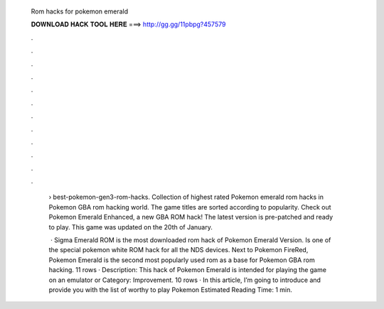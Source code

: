   Rom hacks for pokemon emerald
  
  
  
  𝐃𝐎𝐖𝐍𝐋𝐎𝐀𝐃 𝐇𝐀𝐂𝐊 𝐓𝐎𝐎𝐋 𝐇𝐄𝐑𝐄 ===> http://gg.gg/11pbpg?457579
  
  
  
  .
  
  
  
  .
  
  
  
  .
  
  
  
  .
  
  
  
  .
  
  
  
  .
  
  
  
  .
  
  
  
  .
  
  
  
  .
  
  
  
  .
  
  
  
  .
  
  
  
  .
  
   › best-pokemon-gen3-rom-hacks. Collection of highest rated Pokemon emerald rom hacks in Pokemon GBA rom hacking world. The game titles are sorted according to popularity. Check out Pokemon Emerald Enhanced, a new GBA ROM hack! The latest version is pre-patched and ready to play. This game was updated on the 20th of January.
   
    · Sigma Emerald ROM is the most downloaded rom hack of Pokemon Emerald Version. Is one of the special pokemon white ROM hack for all the NDS devices. Next to Pokemon FireRed, Pokemon Emerald is the second most popularly used rom as a base for Pokemon GBA rom hacking. 11 rows · Description: This hack of Pokemon Emerald is intended for playing the game on an emulator or Category: Improvement. 10 rows · In this article, I’m going to introduce and provide you with the list of worthy to play Pokemon Estimated Reading Time: 1 min.
